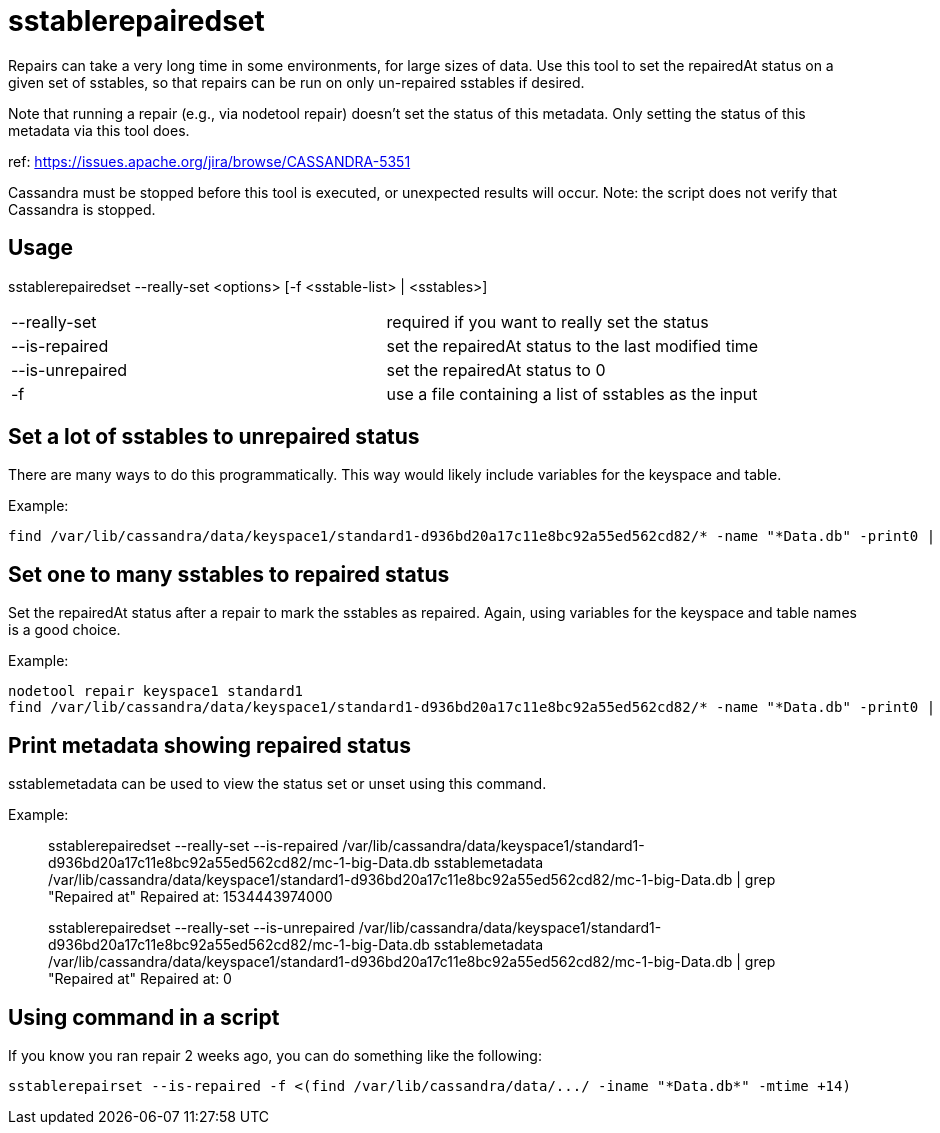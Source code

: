= sstablerepairedset

Repairs can take a very long time in some environments, for large sizes
of data. Use this tool to set the repairedAt status on a given set of
sstables, so that repairs can be run on only un-repaired sstables if
desired.

Note that running a repair (e.g., via nodetool repair) doesn't set the
status of this metadata. Only setting the status of this metadata via
this tool does.

ref: https://issues.apache.org/jira/browse/CASSANDRA-5351

Cassandra must be stopped before this tool is executed, or unexpected
results will occur. Note: the script does not verify that Cassandra is
stopped.

== Usage

sstablerepairedset --really-set <options> [-f <sstable-list> |
<sstables>]

[cols=",",]
|===
|--really-set |required if you want to really set the status
|--is-repaired |set the repairedAt status to the last modified time
|--is-unrepaired |set the repairedAt status to 0
|-f |use a file containing a list of sstables as the input
|===

== Set a lot of sstables to unrepaired status

There are many ways to do this programmatically. This way would likely
include variables for the keyspace and table.

Example:

....
find /var/lib/cassandra/data/keyspace1/standard1-d936bd20a17c11e8bc92a55ed562cd82/* -name "*Data.db" -print0 | xargs -0 -I % sstablerepairedset --really-set --is-unrepaired %
....

== Set one to many sstables to repaired status

Set the repairedAt status after a repair to mark the sstables as
repaired. Again, using variables for the keyspace and table names is a
good choice.

Example:

....
nodetool repair keyspace1 standard1
find /var/lib/cassandra/data/keyspace1/standard1-d936bd20a17c11e8bc92a55ed562cd82/* -name "*Data.db" -print0 | xargs -0 -I % sstablerepairedset --really-set --is-repaired %
....

== Print metadata showing repaired status

sstablemetadata can be used to view the status set or unset using this
command.

Example:

____
sstablerepairedset --really-set --is-repaired
/var/lib/cassandra/data/keyspace1/standard1-d936bd20a17c11e8bc92a55ed562cd82/mc-1-big-Data.db
sstablemetadata
/var/lib/cassandra/data/keyspace1/standard1-d936bd20a17c11e8bc92a55ed562cd82/mc-1-big-Data.db
| grep "Repaired at" Repaired at: 1534443974000

sstablerepairedset --really-set --is-unrepaired
/var/lib/cassandra/data/keyspace1/standard1-d936bd20a17c11e8bc92a55ed562cd82/mc-1-big-Data.db
sstablemetadata
/var/lib/cassandra/data/keyspace1/standard1-d936bd20a17c11e8bc92a55ed562cd82/mc-1-big-Data.db
| grep "Repaired at" Repaired at: 0
____

== Using command in a script

If you know you ran repair 2 weeks ago, you can do something like the
following:

....
sstablerepairset --is-repaired -f <(find /var/lib/cassandra/data/.../ -iname "*Data.db*" -mtime +14)
....
